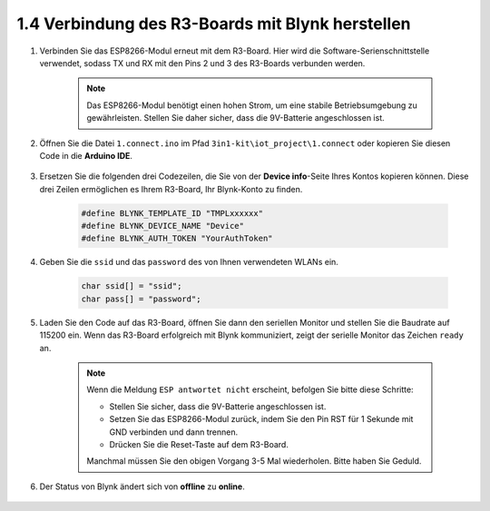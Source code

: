 .. _connect_blynk:

1.4 Verbindung des R3-Boards mit Blynk herstellen
------------------------------------------------------

#. Verbinden Sie das ESP8266-Modul erneut mit dem R3-Board. Hier wird die Software-Serienschnittstelle verwendet, sodass TX und RX mit den Pins 2 und 3 des R3-Boards verbunden werden.

    .. note::

        Das ESP8266-Modul benötigt einen hohen Strom, um eine stabile Betriebsumgebung zu gewährleisten. Stellen Sie daher sicher, dass die 9V-Batterie angeschlossen ist.

    .. image:: img/wiring_23.jpg

#. Öffnen Sie die Datei ``1.connect.ino`` im Pfad ``3in1-kit\iot_project\1.connect`` oder kopieren Sie diesen Code in die **Arduino IDE**.

    .. raw:: html
        
        <iframe src=https://create.arduino.cc/editor/sunfounder01/1c0c1a8f-2551-484f-9f4f-d5d4117cc864/preview?embed style="height:510px;width:100%;margin:10px 0" frameborder=0></iframe>

#. Ersetzen Sie die folgenden drei Codezeilen, die Sie von der **Device info**-Seite Ihres Kontos kopieren können. Diese drei Zeilen ermöglichen es Ihrem R3-Board, Ihr Blynk-Konto zu finden.

    .. code-block:: arduino

        #define BLYNK_TEMPLATE_ID "TMPLxxxxxx"
        #define BLYNK_DEVICE_NAME "Device"
        #define BLYNK_AUTH_TOKEN "YourAuthToken"
    
    .. image:: img/sp20220614174721.png

#. Geben Sie die ``ssid`` und das ``password`` des von Ihnen verwendeten WLANs ein.

    .. code-block:: arduino

        char ssid[] = "ssid";
        char pass[] = "password";

#. Laden Sie den Code auf das R3-Board, öffnen Sie dann den seriellen Monitor und stellen Sie die Baudrate auf 115200 ein. Wenn das R3-Board erfolgreich mit Blynk kommuniziert, zeigt der serielle Monitor das Zeichen ``ready`` an.

    .. image:: img/sp220607_170223.png

    .. note::
    
        Wenn die Meldung ``ESP antwortet nicht`` erscheint, befolgen Sie bitte diese Schritte:

        * Stellen Sie sicher, dass die 9V-Batterie angeschlossen ist.
        * Setzen Sie das ESP8266-Modul zurück, indem Sie den Pin RST für 1 Sekunde mit GND verbinden und dann trennen.
        * Drücken Sie die Reset-Taste auf dem R3-Board.

        Manchmal müssen Sie den obigen Vorgang 3-5 Mal wiederholen. Bitte haben Sie Geduld.

#. Der Status von Blynk ändert sich von **offline** zu **online**.

    .. image:: img/sp220607_170326.png
